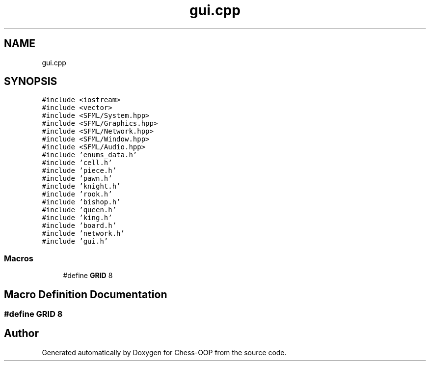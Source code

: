 .TH "gui.cpp" 3 "Thu May 27 2021" "Version 2.0" "Chess-OOP" \" -*- nroff -*-
.ad l
.nh
.SH NAME
gui.cpp
.SH SYNOPSIS
.br
.PP
\fC#include <iostream>\fP
.br
\fC#include <vector>\fP
.br
\fC#include <SFML/System\&.hpp>\fP
.br
\fC#include <SFML/Graphics\&.hpp>\fP
.br
\fC#include <SFML/Network\&.hpp>\fP
.br
\fC#include <SFML/Window\&.hpp>\fP
.br
\fC#include <SFML/Audio\&.hpp>\fP
.br
\fC#include 'enums_data\&.h'\fP
.br
\fC#include 'cell\&.h'\fP
.br
\fC#include 'piece\&.h'\fP
.br
\fC#include 'pawn\&.h'\fP
.br
\fC#include 'knight\&.h'\fP
.br
\fC#include 'rook\&.h'\fP
.br
\fC#include 'bishop\&.h'\fP
.br
\fC#include 'queen\&.h'\fP
.br
\fC#include 'king\&.h'\fP
.br
\fC#include 'board\&.h'\fP
.br
\fC#include 'network\&.h'\fP
.br
\fC#include 'gui\&.h'\fP
.br

.SS "Macros"

.in +1c
.ti -1c
.RI "#define \fBGRID\fP   8"
.br
.in -1c
.SH "Macro Definition Documentation"
.PP 
.SS "#define GRID   8"

.SH "Author"
.PP 
Generated automatically by Doxygen for Chess-OOP from the source code\&.
